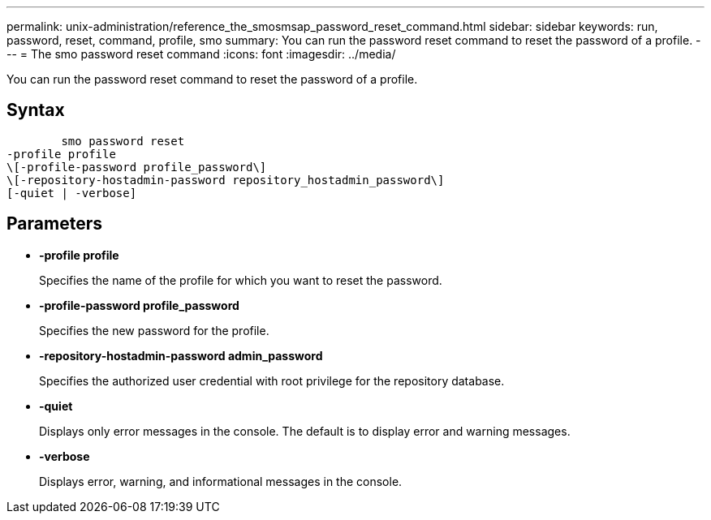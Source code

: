 ---
permalink: unix-administration/reference_the_smosmsap_password_reset_command.html
sidebar: sidebar
keywords: run, password, reset, command, profile, smo
summary: You can run the password reset command to reset the password of a profile.
---
= The smo password reset command
:icons: font
:imagesdir: ../media/

[.lead]
You can run the password reset command to reset the password of a profile.

== Syntax

----

        smo password reset
-profile profile
\[-profile-password profile_password\]
\[-repository-hostadmin-password repository_hostadmin_password\]
[-quiet | -verbose]
----

== Parameters

* *-profile profile*
+
Specifies the name of the profile for which you want to reset the password.

* *-profile-password profile_password*
+
Specifies the new password for the profile.

* *-repository-hostadmin-password admin_password*
+
Specifies the authorized user credential with root privilege for the repository database.

* *-quiet*
+
Displays only error messages in the console. The default is to display error and warning messages.

* *-verbose*
+
Displays error, warning, and informational messages in the console.
